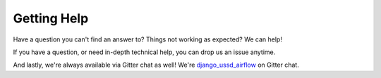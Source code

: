 .. _getting_help:


============
Getting Help
============

Have a question you can't find an answer to?  Things not working as expected?
We can help!

If you have a question, or need in-depth technical help, you can drop us an
issue anytime.

And lastly, we're always available via Gitter chat as well!  We're
`django_ussd_airflow`_ on Gitter chat.


.. _django_ussd_airflow: https://gitter.im/django_ussd_airflow/Lobby
